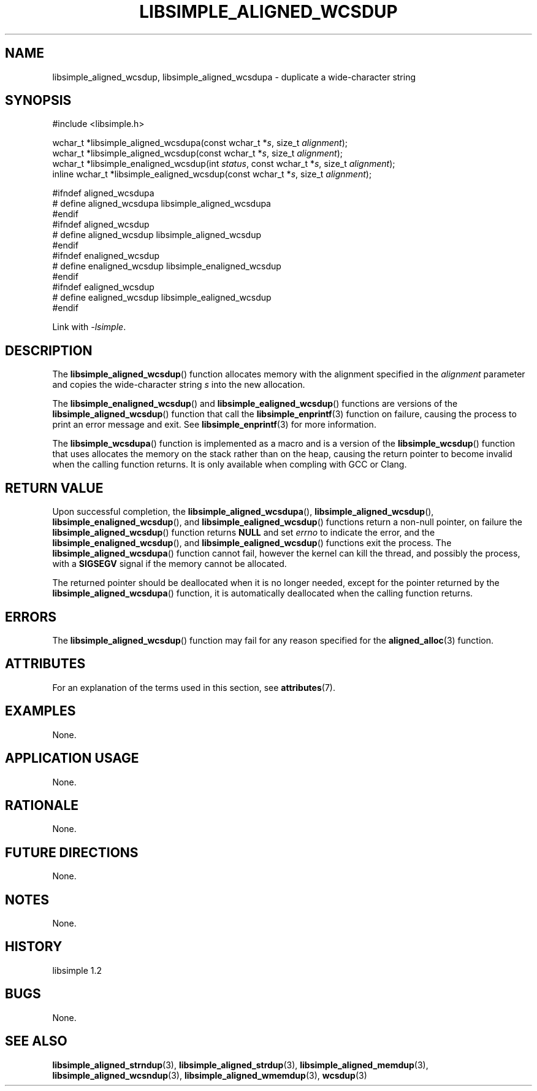 .TH LIBSIMPLE_ALIGNED_WCSDUP 3 libsimple
.SH NAME
libsimple_aligned_wcsdup, libsimple_aligned_wcsdupa \- duplicate a wide-character string

.SH SYNOPSIS
.nf
#include <libsimple.h>

wchar_t *libsimple_aligned_wcsdupa(const wchar_t *\fIs\fP, size_t \fIalignment\fP);
wchar_t *libsimple_aligned_wcsdup(const wchar_t *\fIs\fP, size_t \fIalignment\fP);
wchar_t *libsimple_enaligned_wcsdup(int \fIstatus\fP, const wchar_t *\fIs\fP, size_t \fIalignment\fP);
inline wchar_t *libsimple_ealigned_wcsdup(const wchar_t *\fIs\fP, size_t \fIalignment\fP);

#ifndef aligned_wcsdupa
# define aligned_wcsdupa libsimple_aligned_wcsdupa
#endif
#ifndef aligned_wcsdup
# define aligned_wcsdup libsimple_aligned_wcsdup
#endif
#ifndef enaligned_wcsdup
# define enaligned_wcsdup libsimple_enaligned_wcsdup
#endif
#ifndef ealigned_wcsdup
# define ealigned_wcsdup libsimple_ealigned_wcsdup
#endif
.fi
.PP
Link with
.IR \-lsimple .

.SH DESCRIPTION
The
.BR libsimple_aligned_wcsdup ()
function allocates memory with the alignment
specified in the
.I alignment
parameter and copies the wide-character string
.I s
into the new allocation.
.PP
The
.BR libsimple_enaligned_wcsdup ()
and
.BR libsimple_ealigned_wcsdup ()
functions are versions of the
.BR libsimple_aligned_wcsdup ()
function that call the
.BR libsimple_enprintf (3)
function on failure, causing the process to print
an error message and exit. See
.BR libsimple_enprintf (3)
for more information.
.PP
The
.BR libsimple_wcsdupa ()
function is implemented as a macro and is a version
of the
.BR libsimple_wcsdup ()
function that uses allocates the memory on the stack
rather than on the heap, causing the return pointer
to become invalid when the calling function returns.
It is only available when compling with GCC or Clang.

.SH RETURN VALUE
Upon successful completion, the
.BR libsimple_aligned_wcsdupa (),
.BR libsimple_aligned_wcsdup (),
.BR libsimple_enaligned_wcsdup (),
and
.BR libsimple_ealigned_wcsdup ()
functions return a non-null pointer, on failure the
.BR libsimple_aligned_wcsdup ()
function returns
.B NULL
and set
.I errno
to indicate the error, and the
.BR libsimple_enaligned_wcsdup (),
and
.BR libsimple_ealigned_wcsdup ()
functions exit the process. The
.BR libsimple_aligned_wcsdupa ()
function cannot fail, however the kernel
can kill the thread, and possibly the process, with a
.B SIGSEGV
signal if the memory cannot be allocated.
.PP
The returned pointer should be deallocated when it
is no longer needed, except for the pointer returned
by the
.BR libsimple_aligned_wcsdupa ()
function, it is automatically deallocated when the
calling function returns.

.SH ERRORS
The
.BR libsimple_aligned_wcsdup ()
function may fail for any reason specified for the
.BR aligned_alloc (3)
function.

.SH ATTRIBUTES
For an explanation of the terms used in this section, see
.BR attributes (7).
.TS
allbox;
lb lb lb
l l l.
Interface	Attribute	Value
T{
.BR libsimple_aligned_wcsdupa (),
.br
.BR libsimple_aligned_wcsdup (),
.br
.BR libsimple_enaligned_wcsdup (),
.br
.BR libsimple_ealigned_wcsdup (),
T}	Thread safety	MT-Safe
T{
.BR libsimple_aligned_wcsdupa (),
.br
.BR libsimple_aligned_wcsdup (),
.br
.BR libsimple_enaligned_wcsdup (),
.br
.BR libsimple_ealigned_wcsdup (),
T}	Async-signal safety	AS-Safe
T{
.BR libsimple_aligned_wcsdupa (),
.br
.BR libsimple_aligned_wcsdup (),
.br
.BR libsimple_enaligned_wcsdup (),
.br
.BR libsimple_ealigned_wcsdup (),
T}	Async-cancel safety	AC-Safe
.TE

.SH EXAMPLES
None.

.SH APPLICATION USAGE
None.

.SH RATIONALE
None.

.SH FUTURE DIRECTIONS
None.

.SH NOTES
None.

.SH HISTORY
libsimple 1.2

.SH BUGS
None.

.SH SEE ALSO
.BR libsimple_aligned_strndup (3),
.BR libsimple_aligned_strdup (3),
.BR libsimple_aligned_memdup (3),
.BR libsimple_aligned_wcsndup (3),
.BR libsimple_aligned_wmemdup (3),
.BR wcsdup (3)
